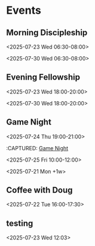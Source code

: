 * Events
:PROPERTIES:
:ID:       2f7ee754-de4e-46a5-86df-923bf1ddbdb3
:END:
** Morning Discipleship
:PROPERTIES:
:calendar-id: matthew_i_kennedy@att.net
:org-gcal-managed: org
:ETag:     "3506276503303966"
:entry-id: flsclgommru21rhhl0effh9s1g/matthew_i_kennedy@att.net
:ID:       2805663b-b692-4105-94ff-eadab050234e
:END:
:org-gcal:
<2025-07-23 Wed 06:30-08:00>

<2025-07-30 Wed 06:30-08:00>
:END:
:PROPERTIES:
:CAPTURED:
:END:
** Evening Fellowship
:PROPERTIES:
:calendar-id: matthew_i_kennedy@att.net
:org-gcal-managed: org
:ETag:     "3506276518521918"
:entry-id: co2ehm26o5fcr2481bhh2h173k/matthew_i_kennedy@att.net
:ID:       ef0ea1a8-0ce7-43f0-9910-05a8ea1dea55
:END:
:org-gcal:
<2025-07-23 Wed 18:00-20:00>

<2025-07-30 Wed 18:00-20:00>
:END:
:PROPERTIES:
:CAPTURED:
:END:
** Game Night
:PROPERTIES:
:calendar-id: matthew_i_kennedy@att.net
:org-gcal-managed: org
:ID:       abcdee20-efc0-44ff-a36e-1a1748745e20
:END:
<2025-07-24 Thu 19:00-21:00>
:PROPERTIES:
:CREATED: [2025-07-21 Mon 17:27]
:CAPTURED:
:END:
:CAPTURED: [[file:~/Notes/obsidian-vault/org/calendar.org::*Game Night][Game Night]]
:END:
** Boot.dev Hackathon Kickoff
:PROPERTIES:
:calendar-id: matthew_i_kennedy@att.net
:org-gcal-managed: org
:ETag:     "3506275649511262"
:entry-id: 8an3b3injeuh8khs4a0c9l32ak/matthew_i_kennedy@att.net
:ID:       94fcb867-5bf4-488c-b804-90552b933389
:END:
:org-gcal:
<2025-07-25 Fri 10:00-12:00>
:END:
:PROPERTIES:
:CREATED: [2025-07-21 Mon 17:42]
** Admin Day
:PROPERTIES:
:calendar-id: matthew_i_kennedy@att.net
:org-gcal-managed: org
:ETag:     "3506276103512158"
:entry-id: daujt0aa24f08ufhd2fid74ucg/matthew_i_kennedy@att.net
:ID:       f9d563bd-8c83-4451-b671-8ca471f83d07
:END:
:org-gcal:
<2025-07-21 Mon +1w>
:END:
:PROPERTIES:
:CREATED: [2025-07-21 Mon 17:45]
:CAPTURED:
:END:
** Coffee with Doug
:PROPERTIES:
:calendar-id: matthew_i_kennedy@att.net
:org-gcal-managed: org
:ETag:     "3506321778122846"
:entry-id: gsjg482370eus16v9eq28upflo/matthew_i_kennedy@att.net
:ID:       806170ae-6eb1-4886-8796-e88788de5d8c
:END:
:org-gcal:
<2025-07-22 Tue 16:00-17:30>
:END:
:PROPERTIES:
:CREATED: [2025-07-22 Tue 00:04]
:CAPTURED: [[file:~/Notes/obsidian-vault/org/calendar.org::*Morning Discipleship][Morning Discipleship]]
:END:
** testing
:PROPERTIES:
:ID:       d7eb12e2-98b0-4575-8434-2f6c2c013524
:END:
<2025-07-23 Wed 12:03>
:PROPERTIES:
:CREATED: [2025-07-23 Wed 12:03]
:CAPTURED:
:END:
